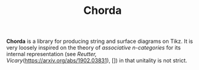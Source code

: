 #+TITLE: Chorda

*Chorda* is a library for producing string and surface diagrams on Tikz. It is very loosely inspired on the theory of /associative n-categories/ for its internal representation (see [[Reutter, Vicary]](https://arxiv.org/abs/1902.03831), []) in that unitality is not strict.
